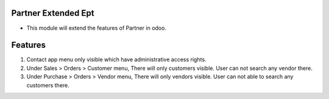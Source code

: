 =====================
Partner Extended Ept
=====================

- This module will extend the features of Partner in odoo.

========
Features
========
1) Contact app menu only visible which have administrative access rights.
2) Under Sales > Orders > Customer menu, There will only customers visible. User can not search any vendor there.
3) Under Purchase > Orders > Vendor menu, There will only vendors visible. User can not able to search any customers there.
